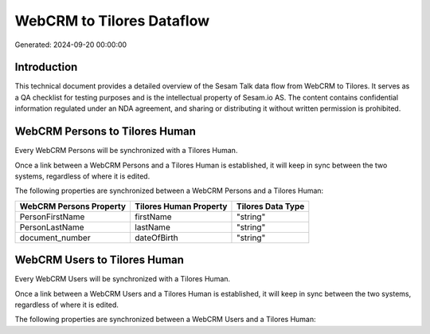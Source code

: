 ==========================
WebCRM to Tilores Dataflow
==========================

Generated: 2024-09-20 00:00:00

Introduction
------------

This technical document provides a detailed overview of the Sesam Talk data flow from WebCRM to Tilores. It serves as a QA checklist for testing purposes and is the intellectual property of Sesam.io AS. The content contains confidential information regulated under an NDA agreement, and sharing or distributing it without written permission is prohibited.

WebCRM Persons to Tilores Human
-------------------------------
Every WebCRM Persons will be synchronized with a Tilores Human.

Once a link between a WebCRM Persons and a Tilores Human is established, it will keep in sync between the two systems, regardless of where it is edited.

The following properties are synchronized between a WebCRM Persons and a Tilores Human:

.. list-table::
   :header-rows: 1

   * - WebCRM Persons Property
     - Tilores Human Property
     - Tilores Data Type
   * - PersonFirstName
     - firstName
     - "string"
   * - PersonLastName
     - lastName
     - "string"
   * - document_number
     - dateOfBirth
     - "string"


WebCRM Users to Tilores Human
-----------------------------
Every WebCRM Users will be synchronized with a Tilores Human.

Once a link between a WebCRM Users and a Tilores Human is established, it will keep in sync between the two systems, regardless of where it is edited.

The following properties are synchronized between a WebCRM Users and a Tilores Human:

.. list-table::
   :header-rows: 1

   * - WebCRM Users Property
     - Tilores Human Property
     - Tilores Data Type

